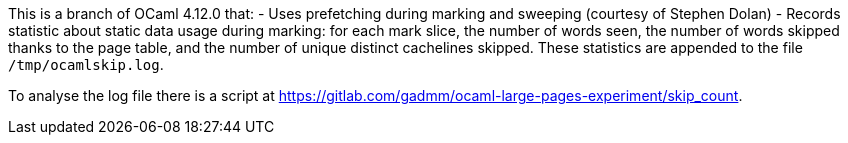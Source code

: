 This is a branch of OCaml 4.12.0 that:
- Uses prefetching during marking and sweeping (courtesy of Stephen
  Dolan)
- Records statistic about static data usage during marking: for each
  mark slice, the number of words seen, the number of words skipped
  thanks to the page table, and the number of unique distinct
  cachelines skipped. These statistics are appended to the file
  `/tmp/ocamlskip.log`.

To analyse the log file there is a script at
<https://gitlab.com/gadmm/ocaml-large-pages-experiment/skip_count>.
